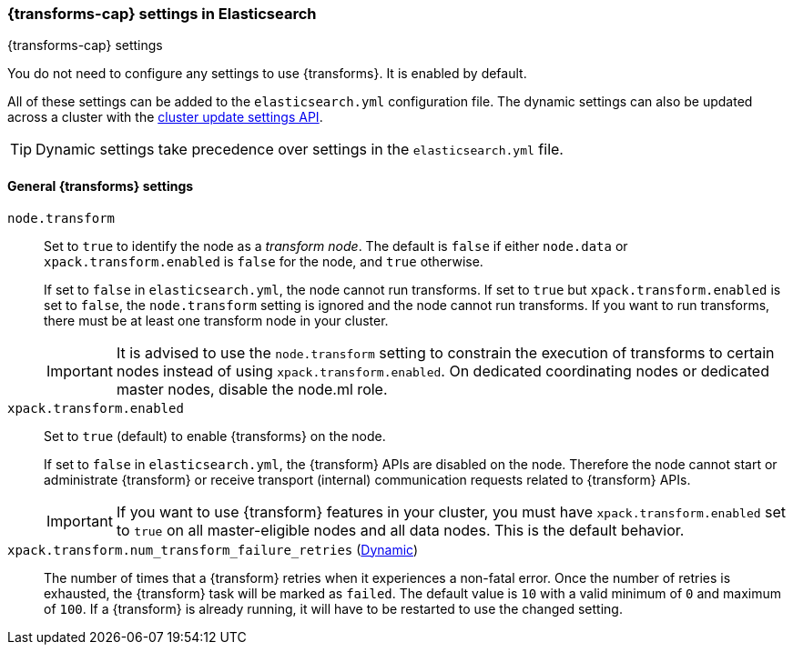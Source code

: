 
[role="xpack"]
[[transform-settings]]
=== {transforms-cap}  settings in Elasticsearch
[subs="attributes"]
++++
<titleabbrev>{transforms-cap} settings</titleabbrev>
++++

You do not need to configure any settings to use {transforms}. It is enabled by default.

All of these settings can be added to the `elasticsearch.yml` configuration file.
The dynamic settings can also be updated across a cluster with the
<<cluster-update-settings,cluster update settings API>>.

TIP: Dynamic settings take precedence over settings in the `elasticsearch.yml`
file.

[float]
[[general-transform-settings]]
==== General {transforms} settings

`node.transform`::
Set to `true` to identify the node as a _transform node_. The default is `false` if
either `node.data` or `xpack.transform.enabled` is `false` for the node, and `true` otherwise. +
+
If set to `false` in `elasticsearch.yml`, the node cannot run transforms. If set to
`true` but `xpack.transform.enabled` is set to `false`, the `node.transform` setting is
ignored and the node cannot run transforms. If you want to run transforms, there must be at
least one transform node in your cluster. +
+
IMPORTANT: It is advised to use the `node.transform` setting to constrain the execution
of transforms to certain nodes instead of using `xpack.transform.enabled`. On dedicated
coordinating nodes or dedicated master nodes, disable the node.ml role.

`xpack.transform.enabled`::
Set to `true` (default) to enable {transforms} on the node. +
+
If set to `false` in `elasticsearch.yml`, the {transform} APIs are disabled on the node.
Therefore the node cannot start or administrate {transform} or receive transport (internal)
communication requests related to {transform} APIs.
+
IMPORTANT: If you want to use {transform} features in your cluster, you must have
`xpack.transform.enabled` set to `true` on all master-eligible nodes and all data nodes.
This is the default behavior.

`xpack.transform.num_transform_failure_retries` (<<cluster-update-settings,Dynamic>>)::
The number of times that a {transform} retries when it experiences a
non-fatal error. Once the number of retries is exhausted, the {transform}
task will be marked as `failed`. The default value is `10` with a valid minimum of `0`
and maximum of `100`.
If a {transform} is already running, it will have to be restarted
to use the changed setting.
